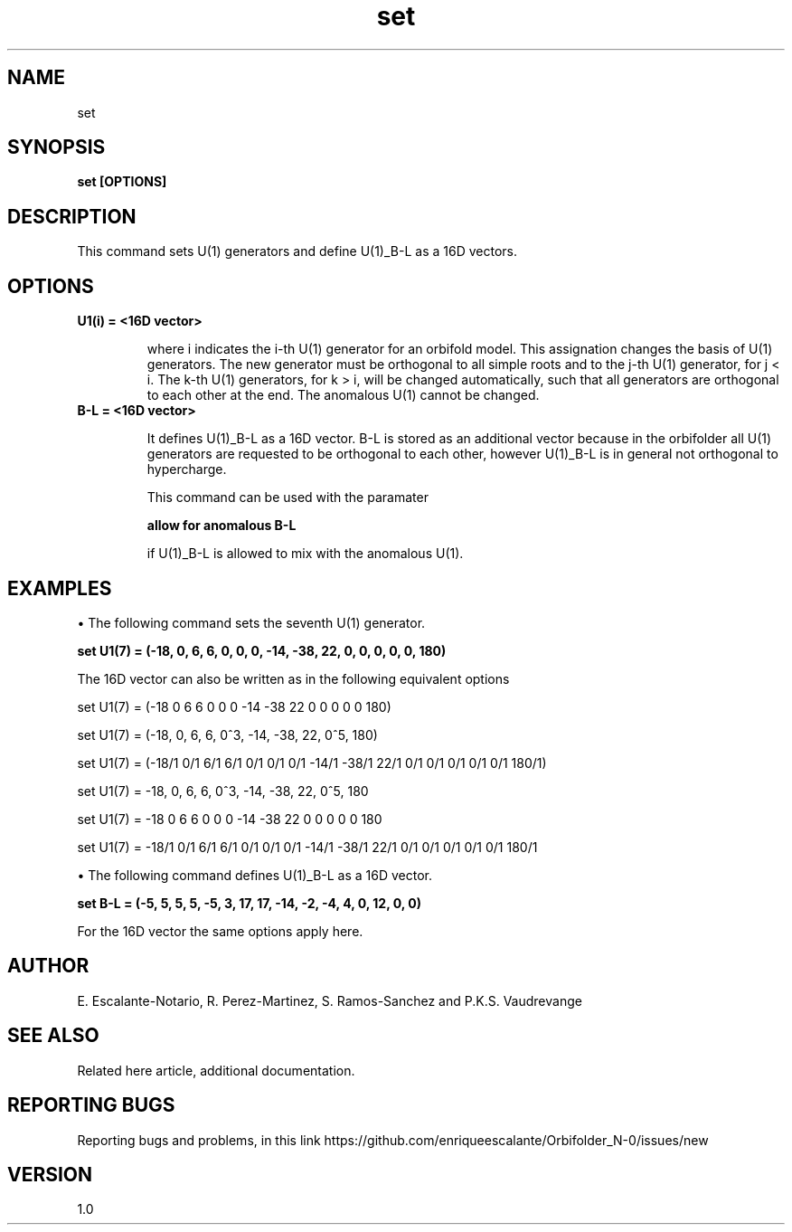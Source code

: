 .TH "set" 1 "February 1, 2024" "Escalante, Perez, Ramos and Vaudrevange"

.SH NAME
set

.SH SYNOPSIS
.B set [OPTIONS]

.SH DESCRIPTION
This command sets U(1) generators and define U(1)_B-L as a 16D vectors.

.SH OPTIONS
.TP
.B U1(i) = <16D vector>

where i indicates the i-th U(1) generator for an orbifold model. This assignation changes the basis of U(1) generators. The new generator must be orthogonal to all simple roots and to the j-th U(1) generator, for j < i. The k-th U(1) generators, for k > i, will be changed automatically, such that all generators are orthogonal to each other at the end. The anomalous U(1) cannot be changed.  

.TP
.B B-L = <16D vector> 

It defines U(1)_B-L as a 16D vector. B-L is stored as an additional vector because in the orbifolder all U(1)
generators are requested to be orthogonal to each other, however U(1)_B-L is in general not orthogonal to
hypercharge.

This command can be used with the paramater

.B allow for anomalous B-L

if U(1)_B-L is allowed to mix with the anomalous U(1).
 
.SH EXAMPLES
\(bu The following command sets the seventh U(1) generator.

.B set U1(7) = (-18, 0, 6, 6, 0, 0, 0, -14, -38, 22, 0, 0, 0, 0, 0, 180) 

The 16D vector can also be written as in the following equivalent options

set U1(7) = (-18 0 6 6 0 0 0 -14 -38 22 0 0 0 0 0 180)  

set U1(7) = (-18, 0, 6, 6, 0^3, -14, -38, 22, 0^5, 180)  

set U1(7) = (-18/1 0/1 6/1 6/1 0/1 0/1 0/1 -14/1 -38/1 22/1 0/1 0/1 0/1 0/1 0/1 180/1)  

set U1(7) = -18, 0, 6, 6, 0^3, -14, -38, 22, 0^5, 180   

set U1(7) = -18 0 6 6 0 0 0 -14 -38 22 0 0 0 0 0 180 

set U1(7) = -18/1 0/1 6/1 6/1 0/1 0/1 0/1 -14/1 -38/1 22/1 0/1 0/1 0/1 0/1 0/1 180/1  


\(bu The following command defines U(1)_B-L as a 16D vector.

.B set B-L = (-5, 5, 5, 5, -5, 3, 17, 17, -14, -2, -4, 4, 0, 12, 0, 0)

For the 16D vector the same options apply here.

.SH AUTHOR
E. Escalante-Notario, R. Perez-Martinez, S. Ramos-Sanchez and P.K.S. Vaudrevange

.SH SEE ALSO
Related here article, additional documentation.

.SH REPORTING BUGS
Reporting bugs and problems, in this link https://github.com/enriqueescalante/Orbifolder_N-0/issues/new

.SH VERSION
1.0

